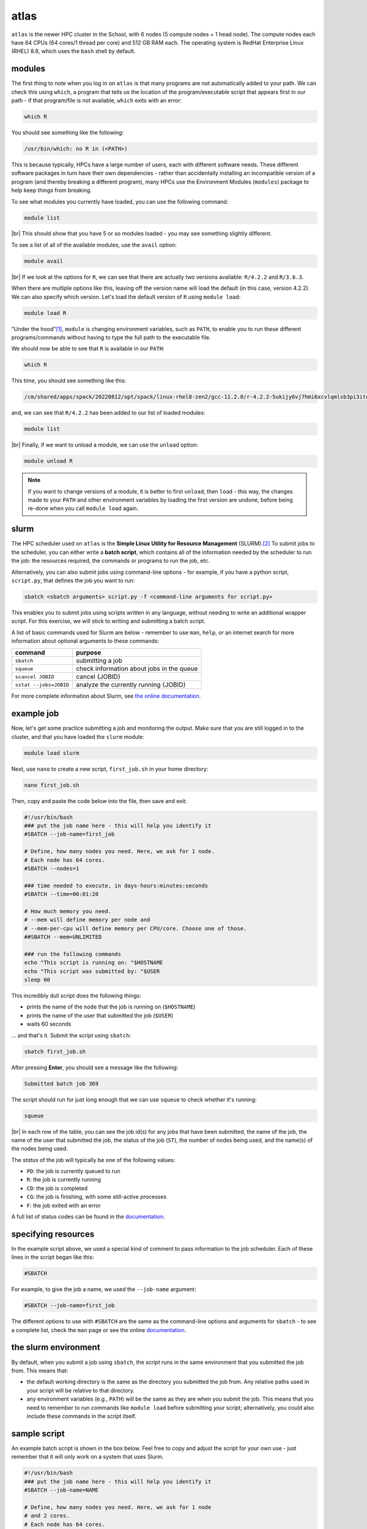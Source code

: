 atlas
=======

``atlas`` is the newer HPC cluster in the School, with 6 nodes (5 compute nodes + 1 head node). The compute nodes each
have 64 CPUs (64 cores/1 thread per core) and 512 GB RAM each. The operating system is RedHat Enterprise Linux
(RHEL) 8.8, which uses the ``bash`` shell by default.


modules
---------

The first thing to note when you log in on ``atlas`` is that many programs are not automatically added to your path. We
can check this using ``which``, a program that tells us the location of the program/executable script that appears
first in our path - if that program/file is not available, ``which`` exits with an error:

.. code-block:: sh

    which R

You should see something like the following:

.. code-block:: text

    /usr/bin/which: no R in (<PATH>)

This is because typically, HPCs have a large number of users, each with different software needs. These different
software packages in turn have their own dependencies - rather than accidentally installing an incompatible version of
a program (and thereby breaking a different program), many HPCs use the Environment Modules (``modules``) package to
help keep things from breaking.

To see what modules you currently have loaded, you can use the following command:

.. code-block:: sh

    module list

.. image:: img/module_list.png
    :width: 600
    :align: center
    :alt: the output of the module list command on atlas, showing 5 modules loaded

|br| This should show that you have 5 or so modules loaded - you may see something slightly different.

To see a list of all of the available modules, use the ``avail`` option:

.. code-block:: sh

    module avail

.. image:: img/module_avail.png
    :width: 600
    :align: center
    :alt: the output of the module avail command on atlas, showing the list of available modules


|br| If we look at the options for ``R``, we can see that there are actually two versions available: ``R/4.2.2`` and
``R/3.6.3``.

When there are multiple options like this, leaving off the version name will load the default (in this case, version
4.2.2). We can also specify which version. Let's load the default version of ``R`` using ``module load``:

.. code-block:: sh

    module load R

"Under the hood"\ [1]_, ``module`` is changing environment variables, such as ``PATH``, to enable you to run these
different programs/commands without having to type the full path to the executable file.

We should now be able to see that ``R`` is available in our ``PATH``:

.. code-block:: sh

    which R

This time, you should see something like this:

.. code-block:: text

    /cm/shared/apps/spack/20220812/opt/spack/linux-rhel8-zen2/gcc-11.2.0/r-4.2.2-5ukijy6vj7hmi6xcvlqmlsb3pi3itn23/bin/R

and, we can see that ``R/4.2.2`` has been added to our list of loaded modules:

.. code-block:: sh

    module list

.. image:: img/module_list_r.png
    :width: 600
    :align: center
    :alt: the output of the module list command, showing that R has been loaded in addition to the original modules

|br| Finally, if we want to unload a module, we can use the ``unload`` option:

.. code-block:: sh

    module unload R

.. note::

    If you want to change versions of a module, it is better to first ``unload``, then ``load`` - this way, the changes
    made to your ``PATH`` and other environment variables by loading the first version are undone, before being re-done
    when you call ``module load`` again.

slurm
------

The HPC scheduler used on ``atlas`` is the **Simple Linux Utility for Resource Management** (SLURM).\ [2]_ To submit
jobs to the scheduler, you can either write a **batch script**, which contains all of the information needed by the
scheduler to run the job: the resources required, the commands or programs to run the job, etc.

Alternatively, you can also submit jobs using command-line options - for example, if you have a python script,
``script.py``, that defines the job you want to run:

.. code-block:: sh

    sbatch <sbatch arguments> script.py -f <command-line arguments for script.py>

This enables you to submit jobs using scripts written in any language, without needing to write an additional wrapper
script. For this exercise, we will stick to writing and submitting a batch script.

A list of basic commands used for Slurm are below - remember to use ``man``, ``help``, or an internet search for more
information about optional arguments to these commands:

.. csv-table::
    :header: "command", "purpose"

    "``sbatch``", "submitting a job"
    "``squeue``", "check information about jobs in the queue"
    "``scancel JOBID``", "cancel {JOBID}"
    "``sstat --jobs=JOBID``", "analyze the currently running {JOBID}"

For more complete information about Slurm, see `the online documentation <https://slurm.schedmd.com/documentation.html>`__.

example job
----------------

Now, let's get some practice submitting a job and monitoring the output. Make sure that you are still logged in to the
cluster, and that you have loaded the ``slurm`` module:

.. code-block:: sh

    module load slurm

Next, use ``nano`` to create a new script, ``first_job.sh`` in your home directory:

.. code-block:: sh

    nano first_job.sh

Then, copy and paste the code below into the file, then save and exit:

.. code-block:: sh

    #!/usr/bin/bash
    ### put the job name here - this will help you identify it
    #SBATCH --job-name=first_job

    # Define, how many nodes you need. Here, we ask for 1 node.
    # Each node has 64 cores.
    #SBATCH --nodes=1

    ### time needed to execute, in days-hours:minutes:seconds
    #SBATCH --time=00:01:20

    # How much memory you need.
    # --mem will define memory per node and
    # --mem-per-cpu will define memory per CPU/core. Choose one of those.
    ##SBATCH --mem=UNLIMITED

    ### run the following commands
    echo "This script is running on: "$HOSTNAME
    echo "This script was submitted by: "$USER
    sleep 60

This incredibly dull script does the following things:

- prints the name of the ``node`` that the job is running on (``$HOSTNAME``)
- prints the name of the user that submitted the job (``$USER``)
- waits 60 seconds

... and that's it. Submit the script using ``sbatch``:

.. code-block:: sh

    sbatch first_job.sh

After pressing **Enter**, you should see a message like the following:

.. code-block:: text

    Submitted batch job 369

The script should run for just long enough that we can use ``squeue`` to check whether it's running:

.. code-block:: sh

    squeue

.. image:: img/squeue.png
    :width: 600
    :align: center
    :alt: the output of squeue, showing a single job running

|br| In each row of the table, you can see the job id(s) for any jobs that have been submitted, the name of the job,
the name of the user that submitted the job, the status of the job (``ST``), the number of nodes being used, and the
name(s) of the nodes being used.

The *status* of the job will typically be one of the following values:

- ``PD``: the job is currently queued to run
- ``R``: the job is currently running
- ``CD``: the job is completed
- ``CG``: the job is finishing, with some still-active processes
- ``F``: the job exited with an error

A full list of status codes can be found in the `documentation <https://slurm.schedmd.com/squeue.html#lbAG>`__.

specifying resources
---------------------

In the example script above, we used a special kind of comment to pass information to the job scheduler. Each of these lines
in the script began like this:

.. code-block:: sh

    #SBATCH

For example, to give the job a name, we used the ``--job-name`` argument:

.. code-block:: sh

    #SBATCH --job-name=first_job

The different options to use with ``#SBATCH`` are the same as the command-line options and arguments for ``sbatch`` -
to see a complete list, check the ``man`` page or see the online
`documentation <https://slurm.schedmd.com/sbatch.html>`__.


the slurm environment
------------------------

By default, when you submit a job using ``sbatch``, the script runs in the same environment that you submitted the job
from. This means that:

- the default working directory is the same as the directory you submitted the job from. Any relative
  paths used in your script will be relative to that directory.
- any environment variables (e.g., ``PATH``) will be the same as they are when you submit the job. This means that you
  need to remember to run commands like ``module load`` before submitting your script; alternatively, you could also
  include these commands in the script itself.

sample script
---------------

An example batch script is shown in the box below. Feel free to copy and adjust the script for your own use - just
remember that it will only work on a system that uses Slurm.

.. code-block:: sh

    #!/usr/bin/bash
    ### put the job name here - this will help you identify it
    #SBATCH --job-name=NAME

    # Define, how many nodes you need. Here, we ask for 1 node
    # and 2 cores.
    # Each node has 64 cores.
    #SBATCH -N 1 -n 2

    ### time needed to execute, in days-hours:minutes:seconds
    #SBATCH --time=00:01:20

    # How much memory you need.
    # --mem will define memory per node and
    # --mem-per-cpu will define memory per CPU/core. Choose one of those.
    ##SBATCH --mem=UNLIMITED

    ### run the following commands


notes
------

.. [1] or "bonnet", depending on your native flavor of English

.. [2] yes, this is an intentional reference to Slurm, the most popular carbonated beverage in the universe.